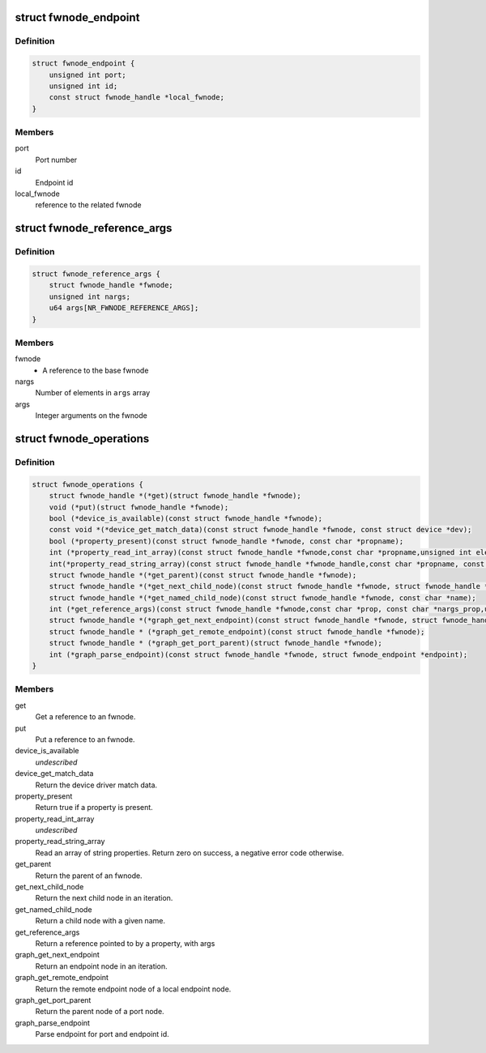 .. -*- coding: utf-8; mode: rst -*-
.. src-file: include/linux/fwnode.h

.. _`fwnode_endpoint`:

struct fwnode_endpoint
======================

.. c:type:: struct fwnode_endpoint

    Fwnode graph endpoint

.. _`fwnode_endpoint.definition`:

Definition
----------

.. code-block:: c

    struct fwnode_endpoint {
        unsigned int port;
        unsigned int id;
        const struct fwnode_handle *local_fwnode;
    }

.. _`fwnode_endpoint.members`:

Members
-------

port
    Port number

id
    Endpoint id

local_fwnode
    reference to the related fwnode

.. _`fwnode_reference_args`:

struct fwnode_reference_args
============================

.. c:type:: struct fwnode_reference_args

    Fwnode reference with additional arguments

.. _`fwnode_reference_args.definition`:

Definition
----------

.. code-block:: c

    struct fwnode_reference_args {
        struct fwnode_handle *fwnode;
        unsigned int nargs;
        u64 args[NR_FWNODE_REFERENCE_ARGS];
    }

.. _`fwnode_reference_args.members`:

Members
-------

fwnode
    - A reference to the base fwnode

nargs
    Number of elements in \ ``args``\  array

args
    Integer arguments on the fwnode

.. _`fwnode_operations`:

struct fwnode_operations
========================

.. c:type:: struct fwnode_operations

    Operations for fwnode interface

.. _`fwnode_operations.definition`:

Definition
----------

.. code-block:: c

    struct fwnode_operations {
        struct fwnode_handle *(*get)(struct fwnode_handle *fwnode);
        void (*put)(struct fwnode_handle *fwnode);
        bool (*device_is_available)(const struct fwnode_handle *fwnode);
        const void *(*device_get_match_data)(const struct fwnode_handle *fwnode, const struct device *dev);
        bool (*property_present)(const struct fwnode_handle *fwnode, const char *propname);
        int (*property_read_int_array)(const struct fwnode_handle *fwnode,const char *propname,unsigned int elem_size, void *val, size_t nval);
        int(*property_read_string_array)(const struct fwnode_handle *fwnode_handle,const char *propname, const char **val, size_t nval);
        struct fwnode_handle *(*get_parent)(const struct fwnode_handle *fwnode);
        struct fwnode_handle *(*get_next_child_node)(const struct fwnode_handle *fwnode, struct fwnode_handle *child);
        struct fwnode_handle *(*get_named_child_node)(const struct fwnode_handle *fwnode, const char *name);
        int (*get_reference_args)(const struct fwnode_handle *fwnode,const char *prop, const char *nargs_prop,unsigned int nargs, unsigned int index, struct fwnode_reference_args *args);
        struct fwnode_handle *(*graph_get_next_endpoint)(const struct fwnode_handle *fwnode, struct fwnode_handle *prev);
        struct fwnode_handle * (*graph_get_remote_endpoint)(const struct fwnode_handle *fwnode);
        struct fwnode_handle * (*graph_get_port_parent)(struct fwnode_handle *fwnode);
        int (*graph_parse_endpoint)(const struct fwnode_handle *fwnode, struct fwnode_endpoint *endpoint);
    }

.. _`fwnode_operations.members`:

Members
-------

get
    Get a reference to an fwnode.

put
    Put a reference to an fwnode.

device_is_available
    *undescribed*

device_get_match_data
    Return the device driver match data.

property_present
    Return true if a property is present.

property_read_int_array
    *undescribed*

property_read_string_array
    Read an array of string properties. Return zero
    on success, a negative error code otherwise.

get_parent
    Return the parent of an fwnode.

get_next_child_node
    Return the next child node in an iteration.

get_named_child_node
    Return a child node with a given name.

get_reference_args
    Return a reference pointed to by a property, with args

graph_get_next_endpoint
    Return an endpoint node in an iteration.

graph_get_remote_endpoint
    Return the remote endpoint node of a local
    endpoint node.

graph_get_port_parent
    Return the parent node of a port node.

graph_parse_endpoint
    Parse endpoint for port and endpoint id.

.. This file was automatic generated / don't edit.

